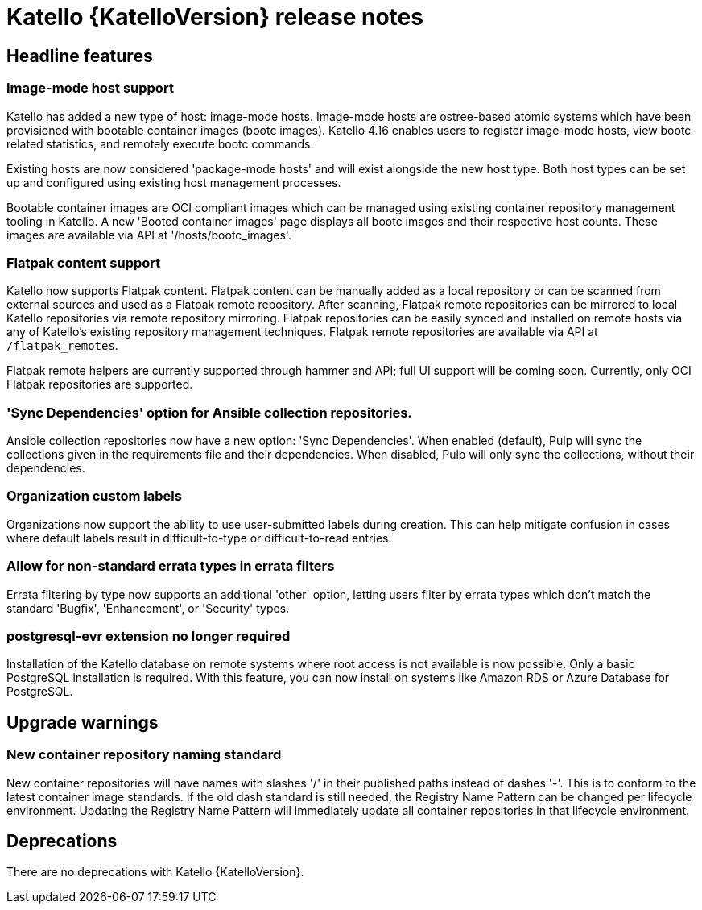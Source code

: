 [id="katello-release-notes"]
= Katello {KatelloVersion} release notes

[id="katello-headline-features"]
== Headline features

=== Image-mode host support

Katello has added a new type of host: image-mode hosts.
Image-mode hosts are ostree-based atomic systems which have been provisioned with bootable container images (bootc images).
Katello 4.16 enables users to register image-mode hosts, view bootc-related statistics, and remotely execute bootc commands.

Existing hosts are now considered 'package-mode hosts' and will exist alongside the new host type.
Both host types can be set up and configured using existing host management processes.

Bootable container images are OCI compliant images which can be managed using existing container repository management tooling in Katello.
A new 'Booted container images' page displays all bootc images and their respective host counts.
These images are available via API at '/hosts/bootc_images'.


=== Flatpak content support

Katello now supports Flatpak content.
Flatpak content can be manually added as a local repository or can be scanned from external sources and used as a Flatpak remote repository.
After scanning, Flatpak remote repositories can be mirrored to local Katello repositories via remote repository mirroring.
Flatpak repositories can be easily synced and installed on remote hosts via any of Katello's existing repository management techniques.
Flatpak remote repositories are available via API at `/flatpak_remotes`.

Flatpak remote helpers are currently supported through hammer and API; full UI support will be coming soon.
Currently, only OCI Flatpak repositories are supported.


=== 'Sync Dependencies' option for Ansible collection repositories.

Ansible collection repositories now have a new option: 'Sync Dependencies'.
When enabled (default), Pulp will sync the collections given in the requirements file and their dependencies.
When disabled, Pulp will only sync the collections, without their dependencies.


=== Organization custom labels

Organizations now support the ability to use user-submitted labels during creation.
This can help mitigate confusion in cases where default labels result in difficult-to-type or difficult-to-read entries.


=== Allow for non-standard errata types in errata filters

Errata filtering by type now supports an additional 'other' option, letting users filter by errata types which don't match the standard 'Bugfix', 'Enhancement', or 'Security' types.


=== postgresql-evr extension no longer required

Installation of the Katello database on remote systems where root access is not available is now possible.
Only a basic PostgreSQL installation is required.
With this feature, you can now install on systems like Amazon RDS or Azure Database for PostgreSQL.


[id="katello-upgrade-warnings"]
== Upgrade warnings

=== New container repository naming standard

New container repositories will have names with slashes '/' in their published paths instead of dashes '-'.
This is to conform to the latest container image standards.
If the old dash standard is still needed, the Registry Name Pattern can be changed per lifecycle environment.
Updating the Registry Name Pattern will immediately update all container repositories in that lifecycle environment.

[id="katello-deprecations"]
== Deprecations

There are no deprecations with Katello {KatelloVersion}.
